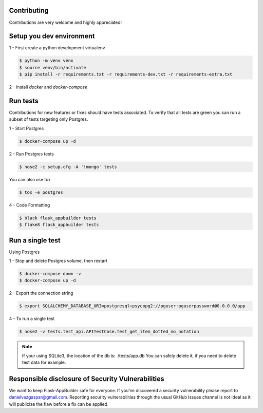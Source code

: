 Contributing
------------

Contributions are very welcome and highly appreciated!

Setup you dev environment
-------------------------

1 - First create a python development virtualenv

.. code-block:: bash

    $ python -m venv venv
    $ source venv/bin/activate
    $ pip install -r requirements.txt -r requirements-dev.txt -r requirements-extra.txt

2 - Install `docker` and `docker-compose`

Run tests
---------

Contributions for new features or fixes should have tests associated. To verify that all tests are green you
can run a subset of tests targeting only Postgres.

1 - Start Postgres

.. code-block:: bash

    $ docker-compose up -d

2 - Run Postgres tests

.. code-block:: bash

    $ nose2 -c setup.cfg -A '!mongo' tests

You can also use tox

.. code-block:: bash

    $ tox -e postgres

4 - Code Formatting

.. code-block:: bash

    $ black flask_appbuilder tests
    $ flake8 flask_appbuilder tests

Run a single test
-----------------

Using Postgres

1 - Stop and delete Postgres volume, then restart

.. code-block:: bash

    $ docker-compose down -v
    $ docker-compose up -d

2 - Export the connection string

.. code-block:: bash

   $ export SQLALCHEMY_DATABASE_URI=postgresql+psycopg2://pguser:pguserpassword@0.0.0.0/app

4 - To run a single test

.. code-block:: bash

    $ nose2 -v tests.test_api.APITestCase.test_get_item_dotted_mo_notation

.. note::

    If your using SQLite3, the location of the db is: ./tests/app.db
    You can safely delete it, if you need to delete test data for example.


Responsible disclosure of Security Vulnerabilities
--------------------------------------------------

We want to keep Flask-AppBuilder safe for everyone. If you've discovered a security vulnerability
please report to danielvazgaspar@gmail.com.
Reporting security vulnerabilities through the usual GitHub Issues channel
is not ideal as it will publicize the flaw before a fix can be applied.
